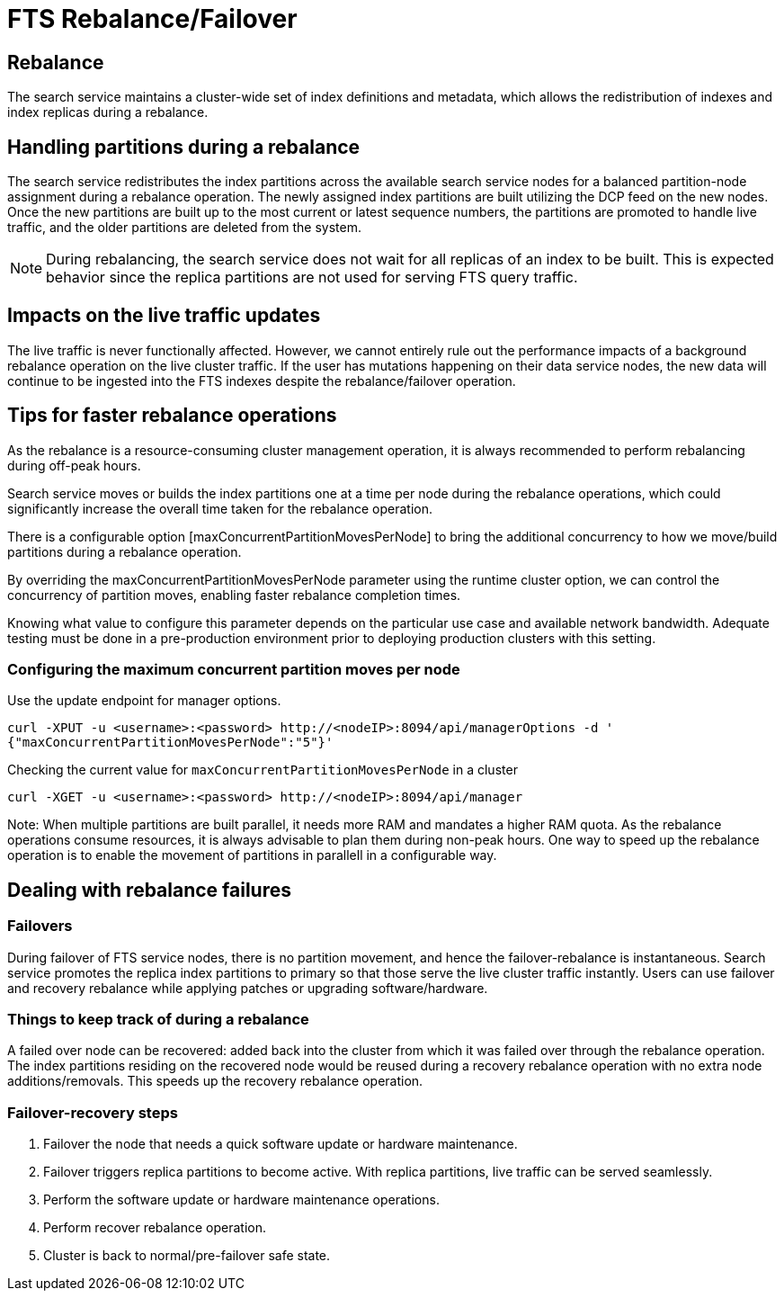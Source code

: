 = FTS Rebalance/Failover

== Rebalance
The search service maintains a cluster-wide set of index definitions and metadata, which allows the redistribution of indexes and index replicas during a rebalance.

== Handling partitions during a rebalance

The search service redistributes the index partitions across the available search service nodes for a balanced partition-node assignment during a rebalance operation. The newly assigned index partitions are built utilizing the DCP feed on the new nodes. Once the new partitions are built up to the most current or latest sequence numbers, the partitions are promoted to handle live traffic, and the older partitions are deleted from the system. 

NOTE: During rebalancing, the search service does not wait for all replicas of an index to be built. This is expected behavior since the replica partitions are not used for serving FTS query traffic.

== Impacts on the live traffic updates

The live traffic is never functionally affected. However, we cannot entirely rule out the performance impacts of a background rebalance operation on the live cluster traffic. 
If the user has mutations happening on their data service nodes, the new data will continue to be ingested into the FTS indexes despite the rebalance/failover operation.

== Tips for faster rebalance operations

As the rebalance is a resource-consuming cluster management operation, it is always recommended to perform rebalancing during off-peak hours.

Search service moves or builds the index partitions one at a time per node during the rebalance operations, which could significantly increase the overall time taken for the rebalance operation.
 
There is a configurable option [maxConcurrentPartitionMovesPerNode] to bring the additional concurrency to how we move/build partitions during a rebalance operation. 
 
By overriding the maxConcurrentPartitionMovesPerNode parameter using the runtime cluster option, we can control the concurrency of partition moves, enabling faster rebalance completion times.

Knowing what value to configure this parameter depends on the particular use case and available network bandwidth. Adequate testing must be done in a pre-production environment prior to deploying production clusters with this setting.

=== Configuring the maximum concurrent partition moves per node
Use the update endpoint for manager options.

[source,console]
----
curl -XPUT -u <username>:<password> http://<nodeIP>:8094/api/managerOptions -d ' 
{"maxConcurrentPartitionMovesPerNode":"5"}'
----

Checking the current value for `maxConcurrentPartitionMovesPerNode` in a cluster

[source,console]
----
curl -XGET -u <username>:<password> http://<nodeIP>:8094/api/manager
----

Note: When multiple partitions are built parallel, it needs more RAM and mandates a higher RAM quota. As the rebalance operations consume resources, it is always advisable to plan them during non-peak hours. One way to speed up the rebalance operation is to enable the movement of partitions in parallell in a configurable way.

== Dealing with rebalance failures

=== Failovers

During failover of FTS service nodes, there is no partition movement, and hence the failover-rebalance is instantaneous. Search service promotes the replica index partitions to primary so that those serve the live cluster traffic instantly. Users can use failover and recovery rebalance while applying patches or upgrading software/hardware.
 
=== Things to keep track of during a rebalance

A failed over node can be recovered: added back into the cluster from which it was failed over through the rebalance operation. 
The index partitions residing on the recovered node would be reused during a recovery rebalance operation with no extra node additions/removals. This speeds up the recovery rebalance operation.

=== Failover-recovery steps

1. Failover the node that needs a quick software update or hardware maintenance. 
2. Failover triggers replica partitions to become active. With replica partitions, live traffic can be served seamlessly.
3. Perform the software update or hardware maintenance operations.
4. Perform recover rebalance operation.
5. Cluster is back to normal/pre-failover safe state.
